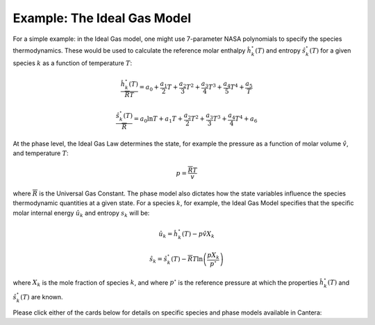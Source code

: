.. slug: thermodynamics
.. has_math: true
.. title: Calculating phase and species thermodynamics

.. jumbotron::

   .. raw:: html

      <h1 class="display-3">Calculating thermodynamic properties in Cantera</h1>

   .. class:: lead

      Here, we describe how Cantera uses species and phase information to calculate thermodynamic properties. 
      
   Thermodynamic properties typically depend on information at both the species and phase levels. The user must specify thermodynamic models for both levels, and these selections must be compatible with one another. For instance: one cannot pair a non-ideal species thermodyamic model with an ideal phase model.

   - The user must specify a thermodynamic model for each species and provide inputs that inform how species-specific properties are calculated. For example, the user specifies how the reference enthalpy and entropy values for each species are calcualted, as a function of temperature.
   - The user also selects a phase model. This model describes how the species interact with one another to determine phase properties and species specific properties, for a given thermodynamic state. This includes general :math:`P-\hat{v}-T` behavior (for example, calculate the phase pressure for a given molar volume, temperature, and chemical composition), as well as how species-specific properties, such as internal energy, entropy, and others depend on the state variables

Example: The Ideal Gas Model
============================
For a simple example: in the Ideal Gas model, one might use 7-parameter NASA polynomials to specify the species thermodynamics.  These would be used to calculate the reference molar enthalpy :math:`\hat{h}_k^\circ(T)` and entropy :math:`\hat{s}_k^\circ(T)` for a given species :math:`k` as a function of temperature :math:`T`:

.. math::

   \frac{\hat{h}^\circ_k (T)}{\overline{R} T} = a_0 + \frac{a_1}{2} T + \frac{a_2}{3} T^2 +
                         \frac{a_3}{4} T^3 + \frac{a_4}{5} T^4 + \frac{a_5}{T}

   \frac{\hat{s}^\circ_k(T)}{\overline{R}} = a_0 \ln T + a_1 T + \frac{a_2}{2} T^2 + \frac{a_3}{3} T^3 +
                      \frac{a_4}{4} T^4 + a_6

At the phase level, the Ideal Gas Law determines the state, for example the pressure as a function of molar volume :math:`\hat{v}`, and temperature :math:`T`:

.. math::
   p = \frac{\overline{R}T}{v}

where :math:`\overline{R}` is the Universal Gas Constant. The phase model also dictates how the state variables influence the species thermodynamic quantities at a given state. For a species :math:`k`, for example, the Ideal Gas Model specifies that the specific molar internal energy :math:`\hat{u}_k` and entropy :math:`s_k` will be:

.. math::
   \hat{u}_k = \hat{h}^\circ_k(T) - p\hat{v}X_k

   \hat{s}_k = \hat{s}^\circ_k(T) - \overline{R}T\ln\left(\frac{pX_k}{p^\circ}\right)

where :math:`X_k` is the mole fraction of species :math:`k`, and where :math:`p^\circ` is the reference pressure at which the properties :math:`\hat{h}_k^\circ(T)` and :math:`\hat{s}_k^\circ(T)` are known.

Please click either of the cards below for details on specific species and phase models available in Cantera:

.. container:: container
   :tagname: section

   .. container:: card-deck

      .. container:: card

         .. container::
            :tagname: a
            :attributes: href=species.html
                         title=Species

            .. container:: card-header section-card
               :tagname: div

               Species

         .. container:: card-body

            .. container:: card-text

               The models and equations that Cantera uses to calculate species thermodynamic properties.

      .. container:: card

         .. container::
            :tagname: a
            :attributes: href=phases.html
                         title=Phases

            .. container:: card-header section-card
               :tagname: div

               Phases

         .. container:: card-body

            .. container:: card-text

               The theory behind some of Cantera's phase models.

      